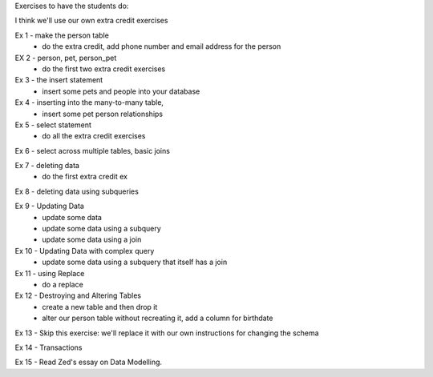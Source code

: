 Exercises to have the students do:

I think we'll use our own extra credit exercises


Ex 1 - make the person table
  - do the extra credit, add phone number and email address for the person
EX 2 - person, pet, person_pet
  - do the first two extra credit exercises
Ex 3 - the insert statement
    - insert some pets and people into your database
Ex 4 - inserting into the many-to-many table,
    - insert some pet person relationships
Ex 5 - select statement
    - do all the extra credit exercises
Ex 6 - select across multiple tables, basic joins

Ex 7 - deleting data
    - do the first extra credit ex

Ex 8 - deleting data using subqueries

Ex 9 - Updating Data
    - update some data
    - update some data using a subquery
    - update some data using a join
    
Ex 10 - Updating Data with complex query
   - update some data using a subquery that itself has a join

Ex 11 - using Replace
   - do a replace

Ex 12 - Destroying and Altering Tables
    - create a new table and then drop it
    - alter our person table without recreating it, add a column for birthdate
    
Ex 13 - Skip this exercise: we'll replace it with our own instructions for changing the schema

Ex 14 - Transactions

Ex 15 - Read Zed's essay on Data Modelling.

